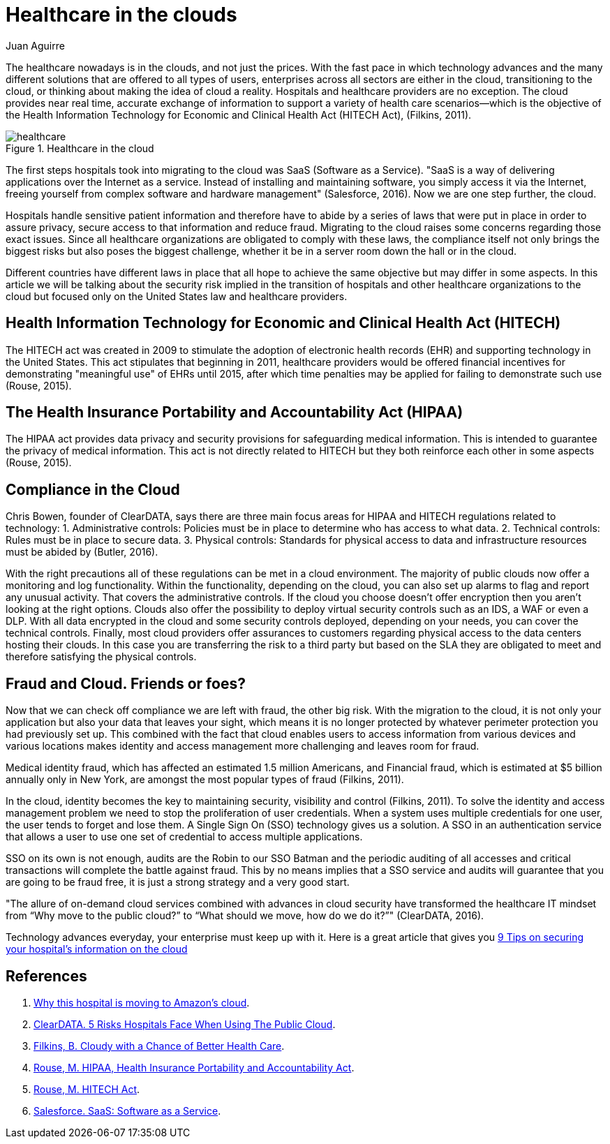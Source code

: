 :slug: healthcare-clouds/
:date: 2017-04-27
:category: opinions
:subtitle: Cloud based systems in healthcare and their issues
:tags: cloud, protect, health
:image: cover.png
:alt: several balloons floating in the air
:description: Technology advances nowadays allow us to exchange accurate, near real time information using the cloud. This advantage can benefit many enterprises and Healthcare institutions are no exception, however cloud-based systems may carry security issues that must be considered. Here we explain them.
:keywords: Health care, Cloud, Information, Risks, Security, Protect.
:author: Juan Aguirre
:writer: juanes
:name: Juan Esteban Aguirre González
:about1: Computer Engineer
:about2: Netflix and hack.
:source: https://unsplash.com/photos/DuBNA1QMpPA

= Healthcare in the clouds


The healthcare nowadays is in the clouds, and not just the prices.
With the fast pace in which technology advances and the many
different solutions that are offered to all types of users, enterprises across
all sectors are either in the cloud, transitioning to the cloud, or thinking
about making the idea of cloud a reality. Hospitals and healthcare providers
are no exception. The cloud provides near real time, accurate exchange of
information to support a variety of health care scenarios—which is the
objective of the Health Information Technology for Economic and Clinical Health
Act (+HITECH+ Act), (Filkins, 2011).

.Healthcare in the cloud
image::image1.png[healthcare]

The first steps hospitals took into migrating to the cloud was +SaaS+ (Software
as a Service). "+SaaS+ is a way of delivering applications
over the Internet as a service.
Instead of installing and maintaining software, you simply access it
via the Internet, freeing yourself from complex software and hardware
management" (Salesforce, 2016). Now we are one step further, the cloud.

Hospitals handle sensitive patient information and therefore have to abide by a
series of laws that were put in place in order to assure privacy, secure access
to that information and reduce fraud. Migrating to the cloud raises some
concerns regarding those exact issues. Since all healthcare organizations are
obligated to comply with these laws, the compliance itself not only brings the
biggest risks but also poses the biggest challenge, whether it be in a server
room down the hall or in the cloud.

Different countries have different laws in place that all hope to achieve the
same objective but may differ in some aspects. In this article we will be
talking about the security risk implied in the transition of hospitals and
other healthcare organizations to the cloud but focused only on the United
States law and healthcare providers.

== Health Information Technology for Economic and Clinical Health Act (HITECH)

The +HITECH+ act was created in 2009 to stimulate the adoption of electronic
health records (+EHR+) and supporting technology in the United States.
This act stipulates that beginning in 2011,
healthcare providers would be offered
financial incentives for demonstrating "meaningful use" of +EHRs+ until 2015,
after which time penalties may be applied for failing to demonstrate such use
(Rouse, 2015).

== The Health Insurance Portability and Accountability Act (HIPAA)

The +HIPAA+ act provides data privacy and security provisions for safeguarding
medical information. This is intended to guarantee the privacy of medical
information. This act is not directly related to +HITECH+ but they both
reinforce each other in some aspects (Rouse, 2015).

== Compliance in the Cloud

Chris Bowen, founder of +ClearDATA+, says there are three main focus areas for
+HIPAA+ and +HITECH+ regulations related to technology:
1. Administrative controls: Policies must be in place to determine
who has access to what data.
2. Technical controls: Rules must be in place to secure data.
3. Physical controls: Standards for physical access to data and infrastructure
resources must be abided by (Butler, 2016).

With the right precautions all of these regulations can be met in a cloud
environment. The majority of public clouds now offer a monitoring and log
functionality. Within the functionality, depending on the cloud, you can also
set up alarms to flag and report any unusual activity. That covers the
administrative controls.
If the cloud you choose doesn't offer encryption then you aren't looking at the
right options. Clouds also offer the possibility to deploy virtual security
controls such as an +IDS+, a +WAF+ or even a +DLP+.
With all data encrypted in the cloud and some security controls deployed,
depending on your needs, you can cover the technical controls.
Finally, most cloud providers offer assurances to customers regarding physical
access to the data centers hosting their clouds.
In this case you are transferring the risk to a third party
but based on the +SLA+ they are obligated to meet
and therefore satisfying the physical controls.

== Fraud and Cloud. Friends or foes?

Now that we can check off compliance we are left with fraud, the other big
risk. With the migration to the cloud, it is not only your application but also
your data that leaves your sight, which means it is no longer protected by
whatever perimeter protection you had previously set up. This combined with the
fact that cloud enables users to access information from various devices and
various locations makes identity and access management more challenging and
leaves room for fraud.

Medical identity fraud,
which has affected an estimated +1.5+ million Americans,
and Financial fraud, which is estimated at +$5+ billion annually only in New
York, are amongst the most popular types of fraud (Filkins, 2011).

In the cloud, identity becomes the key to maintaining security, visibility and
control (Filkins, 2011). To solve the identity and access management problem we
need to stop the proliferation of user credentials. When a system uses multiple
credentials for one user, the user tends to forget and lose them. A Single Sign
On (+SSO+) technology gives us a solution.
A SSO in an authentication service
that allows a user to use one set of credential to access multiple
applications.

+SSO+ on its own is not enough,
audits are the Robin to our +SSO+ Batman and the
periodic auditing of all accesses and critical transactions will complete the
battle against fraud. This by no means implies that a +SSO+ service and audits
will guarantee that you are going to be fraud free, it is just a strong
strategy and a very good start.

"The allure of on-demand cloud services combined with advances in cloud
security have transformed the healthcare +IT+ mindset from “Why move to the
public cloud?” to “What should we move, how do we do it?”" (ClearDATA, 2016).

Technology advances everyday, your enterprise must keep up with it.
Here is a great article that gives you
link:http://www.networkworld.com/article/3121967/cloud-computing/9-keys-to-having-a-hipaa-compliant-cloud.html[9 Tips on securing your hospital's information on the cloud]

== References

. [[r1]] link:http://www.networkworld.com/article/3121957/cloud-computing/why-this-hospital-is-moving-to-amazon-s-cloud.html[Why this hospital is moving to Amazon’s cloud].

. [[r2]] link:https://assets.sourcemedia.com/2c/ec/ab05b5b44513a7fc8170f0f6f75e/5-risks-hospitals-face-when-using-the-public-cloud-hit.pdf[ClearDATA. 5 Risks Hospitals Face When Using The Public Cloud].

. [[r3]] link:https://www.sans.org/reading-room/whitepapers/analyst/cloudy-chance-health-care-security-compliance-fundamentals-protecting-e-h-35055[Filkins, B. Cloudy with a Chance of Better Health Care].

. [[r4]] link:http://searchhealthit.techtarget.com/definition/HITECH-Act[Rouse, M. HIPAA, Health Insurance Portability and Accountability Act].

. [[r5]] link:http://searchhealthit.techtarget.com/definition/HITECH-Act[Rouse, M. HITECH Act].

. [[r6]] link:https://www.salesforce.com/saas/[Salesforce. SaaS: Software as a Service].
